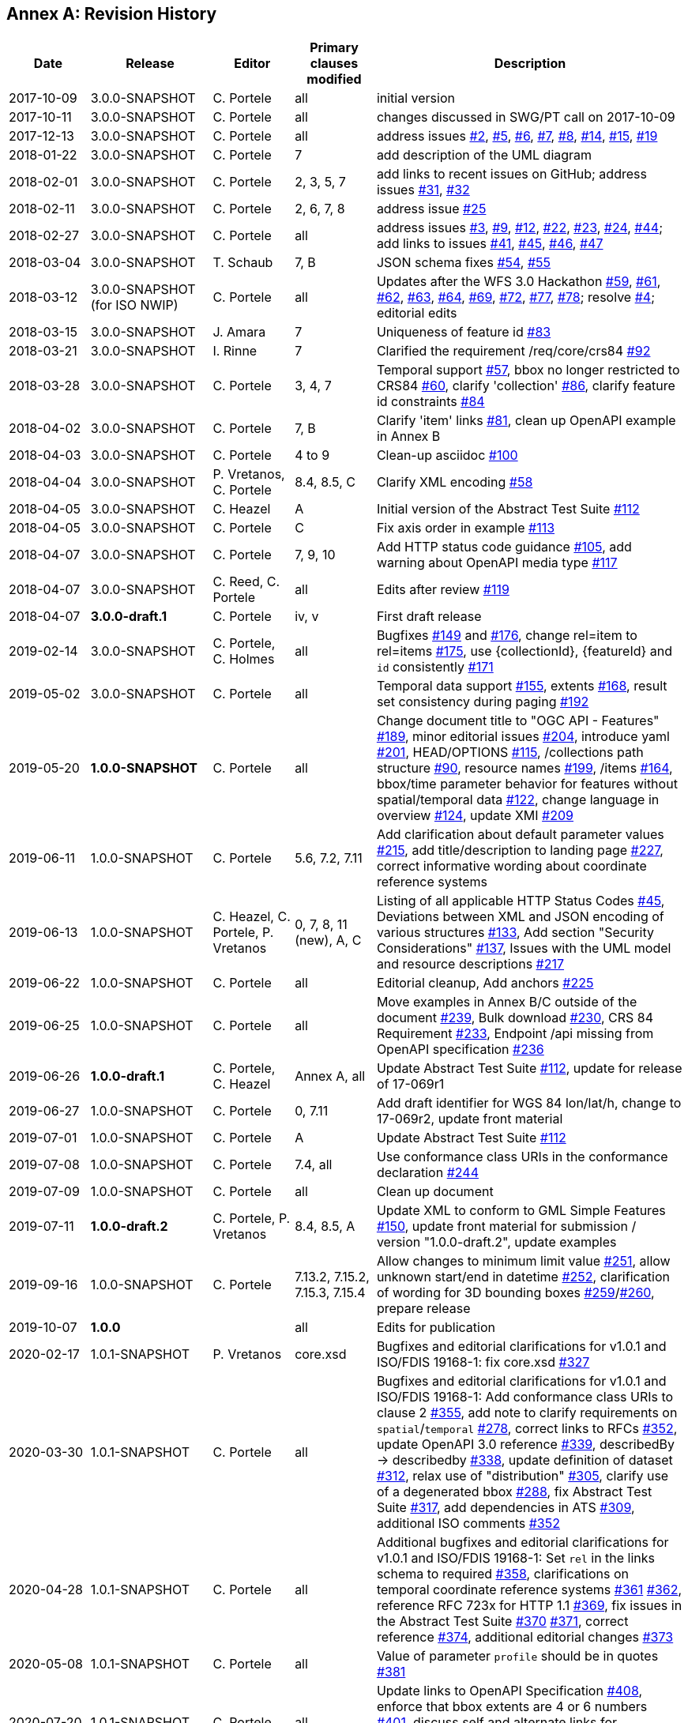 [appendix]
:appendix-caption: Annex
== Revision History

[cols="12,18,12,12,46",options="header"]
|===
|Date |Release |Editor | Primary clauses modified |Description
|2017-10-09 |3.0.0-SNAPSHOT |C. Portele |all |initial version
|2017-10-11 |3.0.0-SNAPSHOT |C. Portele |all |changes discussed in SWG/PT call on 2017-10-09
|2017-12-13 |3.0.0-SNAPSHOT |C. Portele |all |address issues link:https://github.com/opengeospatial/ogcapi-features/issues/2[#2], link:https://github.com/opengeospatial/ogcapi-features/issues/5[#5], link:https://github.com/opengeospatial/ogcapi-features/issues/6[#6], link:https://github.com/opengeospatial/ogcapi-features/issues/7[#7], link:https://github.com/opengeospatial/ogcapi-features/issues/8[#8], link:https://github.com/opengeospatial/ogcapi-features/issues/14[#14], link:https://github.com/opengeospatial/ogcapi-features/issues/15[#15], link:https://github.com/opengeospatial/ogcapi-features/issues/19[#19]
|2018-01-22 |3.0.0-SNAPSHOT |C. Portele |7   |add description of the UML diagram
|2018-02-01 |3.0.0-SNAPSHOT |C. Portele |2, 3, 5, 7 |add links to recent issues on GitHub; address issues link:https://github.com/opengeospatial/ogcapi-features/issues/31[#31], link:https://github.com/opengeospatial/ogcapi-features/issues/32[#32]
|2018-02-11 |3.0.0-SNAPSHOT |C. Portele |2, 6, 7, 8 |address issue link:https://github.com/opengeospatial/ogcapi-features/issues/25[#25]
|2018-02-27 |3.0.0-SNAPSHOT |C. Portele |all |address issues link:https://github.com/opengeospatial/ogcapi-features/issues/3[#3], link:https://github.com/opengeospatial/ogcapi-features/issues/9[#9], link:https://github.com/opengeospatial/ogcapi-features/issues/12[#12], link:https://github.com/opengeospatial/ogcapi-features/issues/22[#22], link:https://github.com/opengeospatial/ogcapi-features/issues/23[#23], link:https://github.com/opengeospatial/ogcapi-features/issues/24[#24], link:https://github.com/opengeospatial/ogcapi-features/issues/44[#44]; add links to issues link:https://github.com/opengeospatial/ogcapi-features/issues/41[#41], link:https://github.com/opengeospatial/ogcapi-features/issues/45[#45], link:https://github.com/opengeospatial/ogcapi-features/issues/46[#46], link:https://github.com/opengeospatial/ogcapi-features/issues/47[#47]
|2018-03-04 |3.0.0-SNAPSHOT |T. Schaub  |7, B |JSON schema fixes link:https://github.com/opengeospatial/ogcapi-features/issues/54[#54], link:https://github.com/opengeospatial/ogcapi-features/issues/55[#55]
|2018-03-12 |3.0.0-SNAPSHOT (for ISO NWIP) |C. Portele |all |Updates after the WFS 3.0 Hackathon link:https://github.com/opengeospatial/ogcapi-features/issues/59[#59], link:https://github.com/opengeospatial/ogcapi-features/issues/61[#61], link:https://github.com/opengeospatial/ogcapi-features/issues/62[#62], link:https://github.com/opengeospatial/ogcapi-features/issues/63[#63], link:https://github.com/opengeospatial/ogcapi-features/issues/64[#64], link:https://github.com/opengeospatial/ogcapi-features/issues/69[#69], link:https://github.com/opengeospatial/ogcapi-features/issues/72[#72], link:https://github.com/opengeospatial/ogcapi-features/issues/77[#77], link:https://github.com/opengeospatial/ogcapi-features/issues/78[#78]; resolve link:https://github.com/opengeospatial/ogcapi-features/issues/4[#4]; editorial edits
|2018-03-15 |3.0.0-SNAPSHOT |J. Amara |7 |Uniqueness of feature id link:https://github.com/opengeospatial/ogcapi-features/issues/83[#83]
|2018-03-21 |3.0.0-SNAPSHOT |I. Rinne |7 |Clarified the requirement /req/core/crs84 link:https://github.com/opengeospatial/ogcapi-features/issues/92[#92]
|2018-03-28 |3.0.0-SNAPSHOT |C. Portele |3, 4, 7 |Temporal support link:https://github.com/opengeospatial/ogcapi-features/issues/57[#57], bbox no longer restricted to CRS84 link:https://github.com/opengeospatial/ogcapi-features/issues/60[#60], clarify 'collection' link:https://github.com/opengeospatial/ogcapi-features/issues/86[#86], clarify feature id constraints link:https://github.com/opengeospatial/ogcapi-features/issues/84[#84]
|2018-04-02 |3.0.0-SNAPSHOT |C. Portele |7, B |Clarify 'item' links link:https://github.com/opengeospatial/ogcapi-features/issues/81[#81], clean up OpenAPI example in Annex B
|2018-04-03 |3.0.0-SNAPSHOT |C. Portele |4 to 9 |Clean-up asciidoc link:https://github.com/opengeospatial/ogcapi-features/issues/100[#100]
|2018-04-04 |3.0.0-SNAPSHOT |P. Vretanos, C. Portele |8.4, 8.5, C |Clarify XML encoding link:https://github.com/opengeospatial/ogcapi-features/issues/58[#58]
|2018-04-05 |3.0.0-SNAPSHOT |C. Heazel |A |Initial version of the Abstract Test Suite link:https://github.com/opengeospatial/ogcapi-features/issues/112[#112]
|2018-04-05 |3.0.0-SNAPSHOT |C. Portele |C |Fix axis order in example link:https://github.com/opengeospatial/ogcapi-features/issues/113[#113]
|2018-04-07 |3.0.0-SNAPSHOT |C. Portele |7, 9, 10 |Add HTTP status code guidance link:https://github.com/opengeospatial/ogcapi-features/issues/105[#105], add warning about OpenAPI media type link:https://github.com/opengeospatial/ogcapi-features/issues/117[#117]
|2018-04-07 |3.0.0-SNAPSHOT |C. Reed, C. Portele |all |Edits after review link:https://github.com/opengeospatial/ogcapi-features/issues/119[#119]
|2018-04-07 |**3.0.0-draft.1** |C. Portele |iv, v |First draft release
|2019-02-14 |3.0.0-SNAPSHOT |C. Portele, C. Holmes |all |Bugfixes link:https://github.com/opengeospatial/ogcapi-features/issues/149[#149] and link:https://github.com/opengeospatial/ogcapi-features/issues/176[#176], change rel=item to rel=items link:https://github.com/opengeospatial/ogcapi-features/pull/175[#175], use {collectionId}, {featureId} and `id` consistently link:https://github.com/opengeospatial/ogcapi-features/pull/171[#171]
|2019-05-02 |3.0.0-SNAPSHOT |C. Portele |all |Temporal data support link:https://github.com/opengeospatial/ogcapi-features/issues/155[#155], extents link:https://github.com/opengeospatial/ogcapi-features/issues/168[#168], result set consistency during paging link:https://github.com/opengeospatial/ogcapi-features/pull/192[#192]
|2019-05-20 |**1.0.0-SNAPSHOT** |C. Portele |all |Change document title to "OGC API - Features" link:https://github.com/opengeospatial/ogcapi-features/issues/189[#189], minor editorial issues link:https://github.com/opengeospatial/ogcapi-features/issues/204[#204], introduce yaml link:https://github.com/opengeospatial/ogcapi-features/issues/201[#201], HEAD/OPTIONS link:https://github.com/opengeospatial/ogcapi-features/issues/115[#115], /collections path structure link:https://github.com/opengeospatial/ogcapi-features/issues/90[#90], resource names link:https://github.com/opengeospatial/ogcapi-features/issues/199[#199], /items link:https://github.com/opengeospatial/ogcapi-features/issues/164[#164], bbox/time parameter behavior for features without spatial/temporal data link:https://github.com/opengeospatial/ogcapi-features/issues/122[#122], change language in overview link:https://github.com/opengeospatial/ogcapi-features/issues/124[#124], update XMI link:https://github.com/opengeospatial/ogcapi-features/issues/209[#209]
|2019-06-11 |1.0.0-SNAPSHOT |C. Portele |5.6, 7.2, 7.11 |Add clarification about default parameter values link:https://github.com/opengeospatial/ogcapi-features/issues/215[#215], add title/description to landing page link:https://github.com/opengeospatial/ogcapi-features/issues/227[#227], correct informative wording about coordinate reference systems
|2019-06-13 |1.0.0-SNAPSHOT |C. Heazel, C. Portele, P. Vretanos |0, 7, 8, 11 (new), A, C |Listing of all applicable HTTP Status Codes link:https://github.com/opengeospatial/ogcapi-features/issues/45[#45], Deviations between XML and JSON encoding of various structures link:https://github.com/opengeospatial/ogcapi-features/issues/133[#133], Add section "Security Considerations" link:https://github.com/opengeospatial/ogcapi-features/issues/137[#137], Issues with the UML model and resource descriptions link:https://github.com/opengeospatial/ogcapi-features/issues/217[#217]
|2019-06-22 |1.0.0-SNAPSHOT |C. Portele |all |Editorial cleanup, Add anchors link:https://github.com/opengeospatial/ogcapi-features/issues/225[#225]
|2019-06-25 |1.0.0-SNAPSHOT |C. Portele |all |Move examples in Annex B/C outside of the document link:https://github.com/opengeospatial/ogcapi-features/issues/239[#239], Bulk download link:https://github.com/opengeospatial/ogcapi-features/issues/230[#230], CRS 84 Requirement link:https://github.com/opengeospatial/ogcapi-features/issues/233[#233], Endpoint /api missing from OpenAPI specification link:https://github.com/opengeospatial/ogcapi-features/issues/236[#236]
|2019-06-26 |**1.0.0-draft.1** |C. Portele, C. Heazel |Annex A, all |Update Abstract Test Suite link:https://github.com/opengeospatial/ogcapi-features/issues/112[#112], update for release of 17-069r1
|2019-06-27 |1.0.0-SNAPSHOT |C. Portele |0, 7.11 |Add draft identifier for WGS 84 lon/lat/h, change to 17-069r2, update front material
|2019-07-01 |1.0.0-SNAPSHOT |C. Portele |A |Update Abstract Test Suite link:https://github.com/opengeospatial/ogcapi-features/issues/112[#112]
|2019-07-08 |1.0.0-SNAPSHOT |C. Portele |7.4, all |Use conformance class URIs in the conformance declaration link:https://github.com/opengeospatial/ogcapi-features/issues/244[#244]
|2019-07-09 |1.0.0-SNAPSHOT |C. Portele |all |Clean up document
|2019-07-11 |**1.0.0-draft.2** |C. Portele, P. Vretanos |8.4, 8.5, A |Update XML to conform to GML Simple Features link:https://github.com/opengeospatial/ogcapi-features/issues/150[#150], update front material for submission / version "1.0.0-draft.2", update examples
|2019-09-16 |1.0.0-SNAPSHOT |C. Portele |7.13.2, 7.15.2, 7.15.3, 7.15.4 |Allow changes to minimum limit value link:https://github.com/opengeospatial/ogcapi-features/issues/251[#251], allow unknown start/end in datetime link:https://github.com/opengeospatial/ogcapi-features/issues/252[#252], clarification of wording for 3D bounding boxes link:https://github.com/opengeospatial/ogcapi-features/issues/259[#259]/link:https://github.com/opengeospatial/ogcapi-features/issues/260[#260], prepare release
|2019-10-07 |**1.0.0** | |all |Edits for publication
|2020-02-17 |1.0.1-SNAPSHOT |P. Vretanos |core.xsd |Bugfixes and editorial clarifications for v1.0.1 and ISO/FDIS 19168-1: fix core.xsd link:https://github.com/opengeospatial/ogcapi-features/issues/327[#327]
|2020-03-30 |1.0.1-SNAPSHOT |C. Portele |all |Bugfixes and editorial clarifications for v1.0.1 and ISO/FDIS 19168-1: Add conformance class URIs to clause 2 link:https://github.com/opengeospatial/ogcapi-features/issues/355[#355], add note to clarify requirements on `spatial`/`temporal` link:https://github.com/opengeospatial/ogcapi-features/issues/278[#278], correct links to RFCs link:https://github.com/opengeospatial/ogcapi-features/pull/352[#352], update OpenAPI 3.0 reference link:https://github.com/opengeospatial/ogcapi-features/issues/339[#339], describedBy -> describedby link:https://github.com/opengeospatial/ogcapi-features/issues/338[#338], update definition of dataset link:https://github.com/opengeospatial/ogcapi-features/issues/312[#312], relax use of "distribution" link:https://github.com/opengeospatial/ogcapi-features/issues/305[#305], clarify use of a degenerated bbox link:https://github.com/opengeospatial/ogcapi-features/issues/288[#288], fix Abstract Test Suite link:https://github.com/opengeospatial/ogcapi-features/issues/317[#317], add dependencies in ATS link:https://github.com/opengeospatial/ogcapi-features/issues/309[#309], additional ISO comments link:https://github.com/opengeospatial/ogcapi-features/pull/352[#352]
|2020-04-28 |1.0.1-SNAPSHOT |C. Portele |all |Additional bugfixes and editorial clarifications for v1.0.1 and ISO/FDIS 19168-1: Set `rel` in the links schema to required link:https://github.com/opengeospatial/ogcapi-features/issues/358[#358], clarifications on temporal coordinate reference systems link:https://github.com/opengeospatial/ogcapi-features/pull/361[#361] link:https://github.com/opengeospatial/ogcapi-features/issues/362[#362], reference RFC 723x for HTTP 1.1 link:https://github.com/opengeospatial/ogcapi-features/issues/369[#369], fix issues in the Abstract Test Suite link:https://github.com/opengeospatial/ogcapi-features/issues/370[#370] link:https://github.com/opengeospatial/ogcapi-features/issues/371[#371], correct reference link:https://github.com/opengeospatial/ogcapi-features/issues/374[#374], additional editorial changes link:https://github.com/opengeospatial/ogcapi-features/pull/373[#373]
|2020-05-08 |1.0.1-SNAPSHOT |C. Portele |all |Value of parameter `profile` should be in quotes link:https://github.com/opengeospatial/ogcapi-features/issues/381[#381]
|2020-07-20 |1.0.1-SNAPSHOT |C. Portele |all |Update links to OpenAPI Specification link:https://github.com/opengeospatial/ogcapi-features/pull/408[#408], enforce that bbox extents are 4 or 6 numbers link:https://github.com/opengeospatial/ogcapi-features/issue/401[#401], discuss self and alternate links for collections link:https://github.com/opengeospatial/ogcapi-features/issues/410[#410], clarify /req/oas30/oas-definition-1 link:https://github.com/opengeospatial/ogcapi-features/issues/413[#413]
|2020-08-31 |1.0.1-SNAPSHOT |C. Portele |all |Add clarifications on `next` links link:https://github.com/opengeospatial/ogcapi-features/issues/428[#428] and headers in GML-SF responses link:https://github.com/opengeospatial/ogcapi-features/issue/429[#429]
|===
